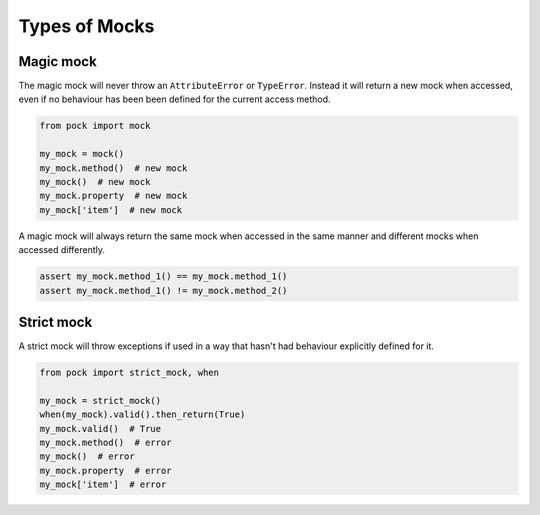 Types of Mocks
==============

Magic mock
----------

The magic mock will never throw an ``AttributeError`` or ``TypeError``. Instead it will return a new mock when accessed, even if no behaviour has been been defined for the current access method.

.. code-block:: python

  from pock import mock

  my_mock = mock()
  my_mock.method()  # new mock
  my_mock()  # new mock
  my_mock.property  # new mock
  my_mock['item']  # new mock

A magic mock will always return the same mock when accessed in the same manner and different mocks when accessed differently.

.. code-block:: python

  assert my_mock.method_1() == my_mock.method_1()
  assert my_mock.method_1() != my_mock.method_2()

Strict mock
-----------

A strict mock will throw exceptions if used in a way that hasn't had behaviour explicitly defined for it.

.. code-block:: python

  from pock import strict_mock, when

  my_mock = strict_mock()
  when(my_mock).valid().then_return(True)
  my_mock.valid()  # True
  my_mock.method()  # error
  my_mock()  # error
  my_mock.property  # error
  my_mock['item']  # error
